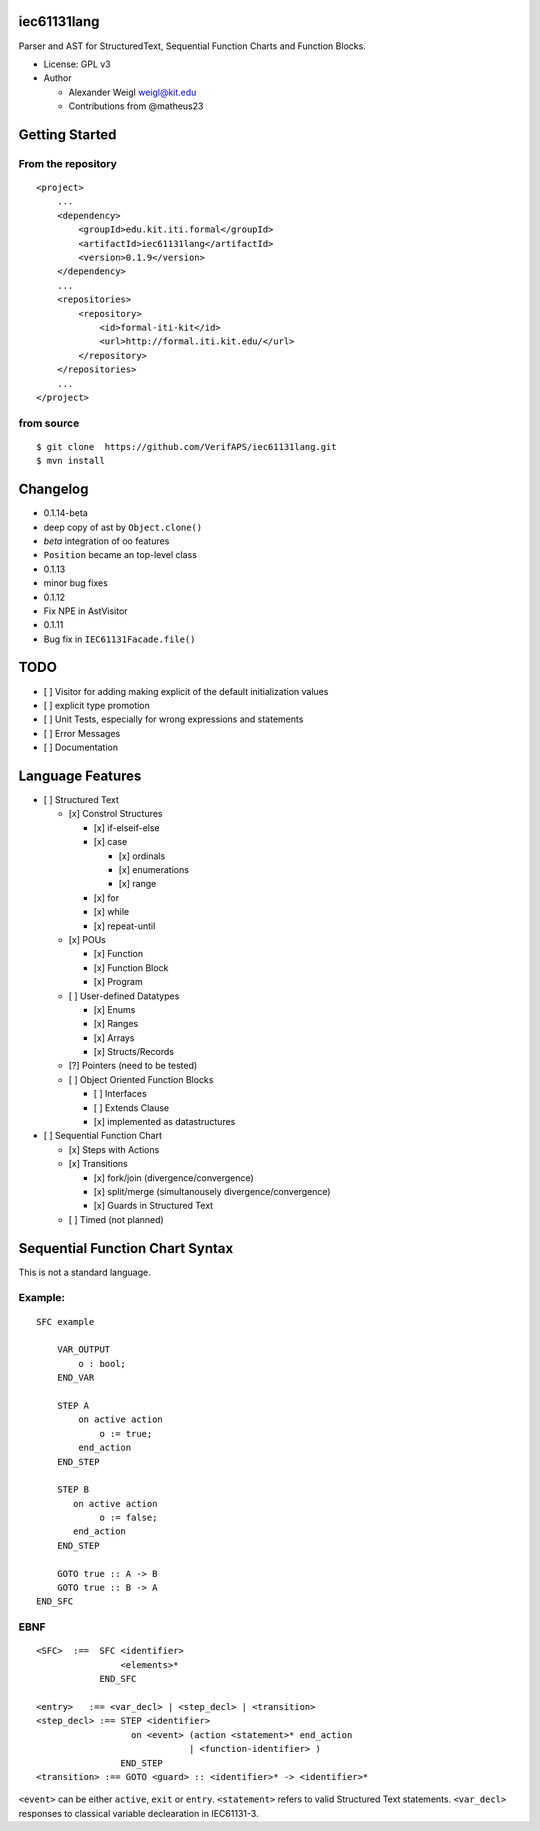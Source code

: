 iec61131lang
============

|Codacy Badge| |Build Status| |CircleCI|

Parser and AST for StructuredText, Sequential Function Charts and
Function Blocks.

-  License: GPL v3
-  Author

   -  Alexander Weigl weigl@kit.edu
   -  Contributions from @matheus23

Getting Started
===============

From the repository
-------------------

::

    <project>
        ...
        <dependency>
            <groupId>edu.kit.iti.formal</groupId>
            <artifactId>iec61131lang</artifactId>
            <version>0.1.9</version>
        </dependency>
        ...
        <repositories>
            <repository>
                <id>formal-iti-kit</id>
                <url>http://formal.iti.kit.edu/</url>
            </repository>
        </repositories>
        ... 
    </project>


from source
-----------

::

    $ git clone  https://github.com/VerifAPS/iec61131lang.git
    $ mvn install

Changelog
=========

-  0.1.14-beta
-  deep copy of ast by ``Object.clone()``
-  *beta* integration of oo features
-  ``Position`` became an top-level class
-  0.1.13
-  minor bug fixes
-  0.1.12
-  Fix NPE in AstVisitor
-  0.1.11
-  Bug fix in ``IEC61131Facade.file()``

TODO
====

-  [ ] Visitor for adding making explicit of the default initialization
   values
-  [ ] explicit type promotion
-  [ ] Unit Tests, especially for wrong expressions and statements
-  [ ] Error Messages
-  [ ] Documentation

Language Features
=================

-  [ ] Structured Text

   -  [x] Constrol Structures

      -  [x] if-elseif-else
      -  [x] case

         -  [x] ordinals
         -  [x] enumerations
         -  [x] range

      -  [x] for
      -  [x] while
      -  [x] repeat-until

   -  [x] POUs

      -  [x] Function
      -  [x] Function Block
      -  [x] Program

   -  [ ] User-defined Datatypes

      -  [x] Enums
      -  [x] Ranges
      -  [x] Arrays
      -  [x] Structs/Records

   -  [?] Pointers (need to be tested)
   -  [ ] Object Oriented Function Blocks

      -  [ ] Interfaces
      -  [ ] Extends Clause
      -  [x] implemented as datastructures

-  [ ] Sequential Function Chart

   -  [x] Steps with Actions
   -  [x] Transitions

      -  [x] fork/join (divergence/convergence)
      -  [x] split/merge (simultanousely divergence/convergence)
      -  [x] Guards in Structured Text

   -  [ ] Timed (not planned)

Sequential Function Chart Syntax
================================

This is not a standard language.

Example:
--------

::

    SFC example

        VAR_OUTPUT
            o : bool;
        END_VAR

        STEP A
            on active action
                o := true;
            end_action
        END_STEP

        STEP B
           on active action
                o := false;
           end_action
        END_STEP

        GOTO true :: A -> B
        GOTO true :: B -> A
    END_SFC

EBNF
----

::

    <SFC>  :==  SFC <identifier>
                    <elements>*
                END_SFC

    <entry>   :== <var_decl> | <step_decl> | <transition>
    <step_decl> :== STEP <identifier>
                      on <event> (action <statement>* end_action
                                 | <function-identifier> )
                    END_STEP
    <transition> :== GOTO <guard> :: <identifier>* -> <identifier>*

``<event>`` can be either ``active``, ``exit`` or ``entry``.
``<statement>`` refers to valid Structured Text statements.
``<var_decl>`` responses to classical variable declearation in
IEC61131-3.

.. |Codacy Badge| image:: https://api.codacy.com/project/badge/Grade/7d1913c80a714d76a31ce0b225f197e5
   :target: https://www.codacy.com/app/wadoon/iec61131lang?utm_source=github.com&utm_medium=referral&utm_content=VerifAPS/iec61131lang&utm_campaign=badger
.. |Build Status| image:: https://travis-ci.org/VerifAPS/iec61131lang.svg?branch=master
   :target: https://travis-ci.org/VerifAPS/iec61131lang
.. |CircleCI| image:: https://circleci.com/gh/VerifAPS/iec61131lang.svg?style=svg
   :target: https://circleci.com/gh/VerifAPS/iec61131lang
